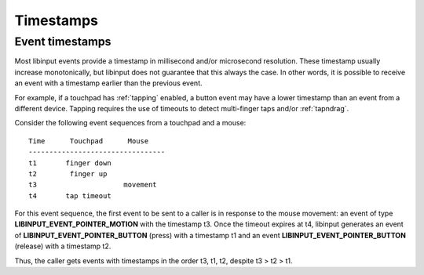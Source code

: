 
.. _timestamps:

==============================================================================
Timestamps
==============================================================================

.. _event_timestamps:

------------------------------------------------------------------------------
Event timestamps
------------------------------------------------------------------------------

Most libinput events provide a timestamp in millisecond and/or microsecond
resolution. These timestamp usually increase monotonically, but libinput
does not guarantee that this always the case. In other words, it is possible
to receive an event with a timestamp earlier than the previous event.

For example, if a touchpad has :ref:`tapping` enabled, a button event may have a
lower timestamp than an event from a different device. Tapping requires the
use of timeouts to detect multi-finger taps and/or :ref:`tapndrag`.

Consider the following event sequences from a touchpad and a mouse:


::

     Time      Touchpad      Mouse
     ---------------------------------
     t1       finger down
     t2        finger up
     t3                     movement
     t4       tap timeout


For this event sequence, the first event to be sent to a caller is in
response to the mouse movement: an event of type
**LIBINPUT_EVENT_POINTER_MOTION** with the timestamp t3.
Once the timeout expires at t4, libinput generates an event of
**LIBINPUT_EVENT_POINTER_BUTTON** (press) with a timestamp t1 and an event
**LIBINPUT_EVENT_POINTER_BUTTON** (release) with a timestamp t2.

Thus, the caller gets events with timestamps in the order t3, t1, t2,
despite t3 > t2 > t1.
